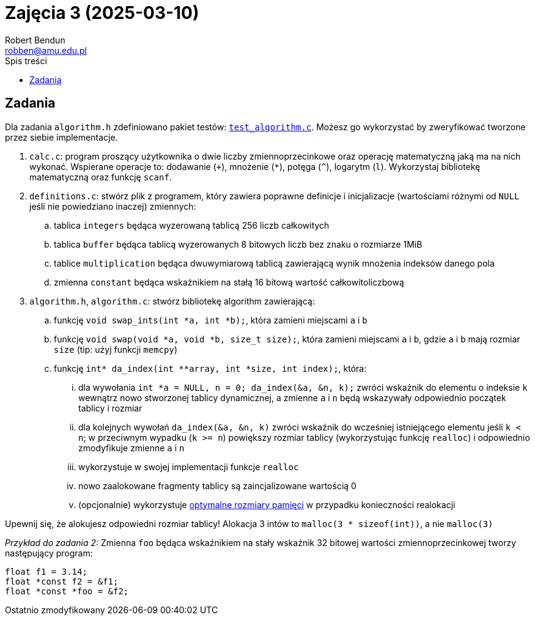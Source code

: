 = Zajęcia 3 (2025-03-10)
Robert Bendun <robben@amu.edu.pl>
:toc:
:toclevels: 4
:experimental:
:source-highlighter: highlight.js
// Polish translation, courtesy of Łukasz Dziedziul <l.dziedziul@gmail.com> with updates via Matthew Blissett <mblissett@gbif.org>
:appendix-caption: Dodatek
:appendix-refsig: {appendix-caption}
:caution-caption: Uwaga
:chapter-signifier: Rozdział
:chapter-refsig: {chapter-signifier}
:example-caption: Przykład
:figure-caption: Rysunek
:important-caption: Ważne
:last-update-label: Ostatnio zmodyfikowany
ifdef::listing-caption[:listing-caption: Listing]
ifdef::manname-title[:manname-title: Nazwa]
:note-caption: Notka
:part-signifier: Część
:part-refsig: {part-signifier}
ifdef::preface-title[:preface-title: Wstęp]
:section-refsig: Sekcja
:table-caption: Tabela
:tip-caption: Sugestia
:toc-title: Spis treści
:untitled-label: Bez tytułu
:version-label: Wersja
:warning-caption: Ostrzeżenie

== Zadania

Dla zadania `algorithm.h` zdefiniowano pakiet testów: link:test_algorithm.c[`test_algorithm.c`]. Możesz go wykorzystać by zweryfikować tworzone przez siebie implementacje.

. `calc.c`: program proszący użytkownika o dwie liczby zmiennoprzecinkowe oraz operację matematyczną jaką ma na nich wykonać. Wspierane operacje to: dodawanie (`+`), mnożenie (`*`), potęga (`^`), logarytm (`l`). Wykorzystaj bibliotekę matematyczną oraz funkcję `scanf`.
. `definitions.c`: stwórz plik z programem, który zawiera poprawne definicje i inicjalizacje (wartościami różnymi od `NULL` jeśli nie powiedziano inaczej) zmiennych:
.. tablica `integers` będąca wyzerowaną tablicą 256 liczb całkowitych
.. tablica `buffer` będąca tablicą wyzerowanych 8 bitowych liczb bez znaku o rozmiarze 1MiB
.. tablice `multiplication` będąca dwuwymiarową tablicą zawierającą wynik mnożenia indeksów danego pola
.. zmienna `constant` będąca wskaźnikiem na stałą 16 bitową wartość całkowitoliczbową
. `algorithm.h`, `algorithm.c`: stwórz bibliotekę algorithm zawierającą:
.. funkcję `void swap_ints(int *a, int *b);`, która zamieni miejscami `a` i `b`
.. funkcję `void swap(void *a, void *b, size_t size);`, która zamieni miejscami `a` i `b`, gdzie `a` i `b` mają rozmiar `size` (tip: użyj funkcji `memcpy`)
.. funkcję `int* da_index(int **array, int *size, int index);`, która:
... dla wywołania `int *a = NULL, n = 0; da_index(&a, &n, k);` zwróci wskaźnik do elementu o indeksie `k` wewnątrz nowo stworzonej tablicy dynamicznej, a zmienne `a` i `n` będą wskazywały odpowiednio początek tablicy i rozmiar
... dla kolejnych wywołań `da_index(&a, &n, k)` zwróci wskaźnik do wcześniej istniejącego elementu jeśli `k < n`; w przeciwnym wypadku (`k >= n`) powiększy rozmiar tablicy (wykorzystując funkcję `realloc`) i odpowiednio zmodyfikuje zmienne `a` i `n`
... wykorzystuje w swojej implementacji funkcje `realloc`
... nowo zaalokowane fragmenty tablicy są zaincjalizowane wartością 0
... (opcjonalnie) wykorzystuje https://en.wikipedia.org/wiki/Dynamic_array#Growth_factor[optymalne rozmiary pamięci] w przypadku konieczności realokacji

[sidebar]
Upewnij się, że alokujesz odpowiedni rozmiar tablicy! Alokacja 3 intów to `malloc(3 * sizeof(int))`, a nie `malloc(3)`


****
__Przykład do zadania 2:__ Zmienna `foo` będąca wskaźnikiem na stały wskaźnik 32 bitowej wartości zmiennoprzecinkowej tworzy następujący program:

[source,c]
----
float f1 = 3.14;
float *const f2 = &f1;
float *const *foo = &f2;
----

****
